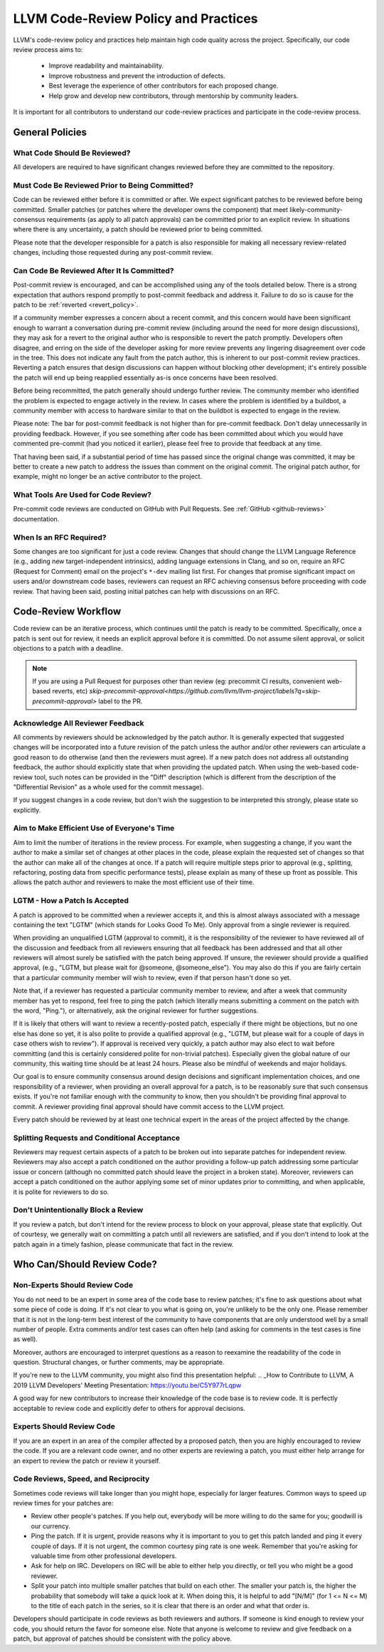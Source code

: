 .. _code_review_policy:

=====================================
LLVM Code-Review Policy and Practices
=====================================

LLVM's code-review policy and practices help maintain high code quality across
the project. Specifically, our code review process aims to:

 * Improve readability and maintainability.
 * Improve robustness and prevent the introduction of defects.
 * Best leverage the experience of other contributors for each proposed change.
 * Help grow and develop new contributors, through mentorship by community leaders.

It is important for all contributors to understand our code-review
practices and participate in the code-review process.

General Policies
================

What Code Should Be Reviewed?
-----------------------------

All developers are required to have significant changes reviewed before they
are committed to the repository.

Must Code Be Reviewed Prior to Being Committed?
-----------------------------------------------

Code can be reviewed either before it is committed or after. We expect
significant patches to be reviewed before being committed. Smaller patches
(or patches where the developer owns the component) that meet
likely-community-consensus requirements (as apply to all patch approvals) can
be committed prior to an explicit review. In situations where there is any
uncertainty, a patch should be reviewed prior to being committed.

Please note that the developer responsible for a patch is also
responsible for making all necessary review-related changes, including
those requested during any post-commit review.

.. _post_commit_review:

Can Code Be Reviewed After It Is Committed?
-------------------------------------------

Post-commit review is encouraged, and can be accomplished using any of the
tools detailed below. There is a strong expectation that authors respond
promptly to post-commit feedback and address it. Failure to do so is cause for
the patch to be :ref:`reverted <revert_policy>`.

If a community member expresses a concern about a recent commit, and this
concern would have been significant enough to warrant a conversation during
pre-commit review (including around the need for more design discussions),
they may ask for a revert to the original author who is responsible to revert
the patch promptly. Developers often disagree, and erring on the side of the
developer asking for more review prevents any lingering disagreement over
code in the tree. This does not indicate any fault from the patch author,
this is inherent to our post-commit review practices.
Reverting a patch ensures that design discussions can happen without blocking
other development; it's entirely possible the patch will end up being reapplied
essentially as-is once concerns have been resolved.

Before being recommitted, the patch generally should undergo further review.
The community member who identified the problem is expected to engage
actively in the review. In cases where the problem is identified by a buildbot,
a community member with access to hardware similar to that on the buildbot is
expected to engage in the review.

Please note: The bar for post-commit feedback is not higher than for pre-commit
feedback. Don't delay unnecessarily in providing feedback. However, if you see
something after code has been committed about which you would have commented
pre-commit (had you noticed it earlier), please feel free to provide that
feedback at any time.

That having been said, if a substantial period of time has passed since the
original change was committed, it may be better to create a new patch to
address the issues than comment on the original commit. The original patch
author, for example, might no longer be an active contributor to the project.

What Tools Are Used for Code Review?
------------------------------------

Pre-commit code reviews are conducted on GitHub with Pull Requests. See
:ref:`GitHub <github-reviews>` documentation.

When Is an RFC Required?
------------------------

Some changes are too significant for just a code review. Changes that should
change the LLVM Language Reference (e.g., adding new target-independent
intrinsics), adding language extensions in Clang, and so on, require an RFC
(Request for Comment) email on the project's ``*-dev`` mailing list first. For
changes that promise significant impact on users and/or downstream code bases,
reviewers can request an RFC achieving consensus before proceeding with code
review. That having been said, posting initial patches can help with
discussions on an RFC.

Code-Review Workflow
====================

Code review can be an iterative process, which continues until the patch is
ready to be committed. Specifically, once a patch is sent out for review, it
needs an explicit approval before it is committed. Do not assume silent
approval, or solicit objections to a patch with a deadline.

.. note::
   If you are using a Pull Request for purposes other than review
   (eg: precommit CI results, convenient web-based reverts, etc)
   `skip-precommit-approval<https://github.com/llvm/llvm-project/labels?q=skip-precommit-approval>`
   label to the PR.

Acknowledge All Reviewer Feedback
---------------------------------

All comments by reviewers should be acknowledged by the patch author. It is
generally expected that suggested changes will be incorporated into a future
revision of the patch unless the author and/or other reviewers can articulate a
good reason to do otherwise (and then the reviewers must agree). If a new patch
does not address all outstanding feedback, the author should explicitly state
that when providing the updated patch. When using the web-based code-review
tool, such notes can be provided in the "Diff" description (which is different
from the description of the "Differential Revision" as a whole used for the
commit message).

If you suggest changes in a code review, but don't wish the suggestion to be
interpreted this strongly, please state so explicitly.

Aim to Make Efficient Use of Everyone's Time
--------------------------------------------

Aim to limit the number of iterations in the review process. For example, when
suggesting a change, if you want the author to make a similar set of changes at
other places in the code, please explain the requested set of changes so that
the author can make all of the changes at once. If a patch will require
multiple steps prior to approval (e.g., splitting, refactoring, posting data
from specific performance tests), please explain as many of these up front as
possible. This allows the patch author and reviewers to make the most efficient
use of their time.

LGTM - How a Patch Is Accepted
------------------------------

A patch is approved to be committed when a reviewer accepts it, and this is
almost always associated with a message containing the text "LGTM" (which
stands for Looks Good To Me). Only approval from a single reviewer is required.

When providing an unqualified LGTM (approval to commit), it is the
responsibility of the reviewer to have reviewed all of the discussion and
feedback from all reviewers ensuring that all feedback has been addressed and
that all other reviewers will almost surely be satisfied with the patch being
approved. If unsure, the reviewer should provide a qualified approval, (e.g.,
"LGTM, but please wait for @someone, @someone_else"). You may also do this if
you are fairly certain that a particular community member will wish to review,
even if that person hasn't done so yet.

Note that, if a reviewer has requested a particular community member to review,
and after a week that community member has yet to respond, feel free to ping
the patch (which literally means submitting a comment on the patch with the
word, "Ping."), or alternatively, ask the original reviewer for further
suggestions.

If it is likely that others will want to review a recently-posted patch,
especially if there might be objections, but no one else has done so yet, it is
also polite to provide a qualified approval (e.g., "LGTM, but please wait for a
couple of days in case others wish to review"). If approval is received very
quickly, a patch author may also elect to wait before committing (and this is
certainly considered polite for non-trivial patches). Especially given the
global nature of our community, this waiting time should be at least 24 hours.
Please also be mindful of weekends and major holidays.

Our goal is to ensure community consensus around design decisions and
significant implementation choices, and one responsibility of a reviewer, when
providing an overall approval for a patch, is to be reasonably sure that such
consensus exists. If you're not familiar enough with the community to know,
then you shouldn't be providing final approval to commit. A reviewer providing
final approval should have commit access to the LLVM project.

Every patch should be reviewed by at least one technical expert in the areas of
the project affected by the change.

Splitting Requests and Conditional Acceptance
---------------------------------------------

Reviewers may request certain aspects of a patch to be broken out into separate
patches for independent review. Reviewers may also accept a patch
conditioned on the author providing a follow-up patch addressing some
particular issue or concern (although no committed patch should leave the
project in a broken state). Moreover, reviewers can accept a patch conditioned on
the author applying some set of minor updates prior to committing, and when
applicable, it is polite for reviewers to do so.

Don't Unintentionally Block a Review
------------------------------------

If you review a patch, but don't intend for the review process to block on your
approval, please state that explicitly. Out of courtesy, we generally wait on
committing a patch until all reviewers are satisfied, and if you don't intend
to look at the patch again in a timely fashion, please communicate that fact in
the review.

Who Can/Should Review Code?
===========================

Non-Experts Should Review Code
------------------------------

You do not need to be an expert in some area of the code base to review patches;
it's fine to ask questions about what some piece of code is doing. If it's not
clear to you what is going on, you're unlikely to be the only one. Please
remember that it is not in the long-term best interest of the community to have
components that are only understood well by a small number of people. Extra
comments and/or test cases can often help (and asking for comments in the test
cases is fine as well).

Moreover, authors are encouraged to interpret questions as a reason to reexamine
the readability of the code in question. Structural changes, or further
comments, may be appropriate.

If you're new to the LLVM community, you might also find this presentation helpful:
.. _How to Contribute to LLVM, A 2019 LLVM Developers' Meeting Presentation: https://youtu.be/C5Y977rLqpw

A good way for new contributors to increase their knowledge of the code base is
to review code. It is perfectly acceptable to review code and explicitly
defer to others for approval decisions.

Experts Should Review Code
--------------------------

If you are an expert in an area of the compiler affected by a proposed patch,
then you are highly encouraged to review the code. If you are a relevant code
owner, and no other experts are reviewing a patch, you must either help arrange
for an expert to review the patch or review it yourself.

Code Reviews, Speed, and Reciprocity
------------------------------------

Sometimes code reviews will take longer than you might hope, especially for
larger features. Common ways to speed up review times for your patches are:

* Review other people's patches. If you help out, everybody will be more
  willing to do the same for you; goodwill is our currency.
* Ping the patch. If it is urgent, provide reasons why it is important to you to
  get this patch landed and ping it every couple of days. If it is
  not urgent, the common courtesy ping rate is one week. Remember that you're
  asking for valuable time from other professional developers.
* Ask for help on IRC. Developers on IRC will be able to either help you
  directly, or tell you who might be a good reviewer.
* Split your patch into multiple smaller patches that build on each other. The
  smaller your patch is, the higher the probability that somebody will take a quick
  look at it. When doing this, it is helpful to add "[N/M]" (for 1 <= N <= M) to
  the title of each patch in the series, so it is clear that there is an order
  and what that order is.

Developers should participate in code reviews as both reviewers and
authors. If someone is kind enough to review your code, you should return the
favor for someone else. Note that anyone is welcome to review and give feedback
on a patch, but approval of patches should be consistent with the policy above.
